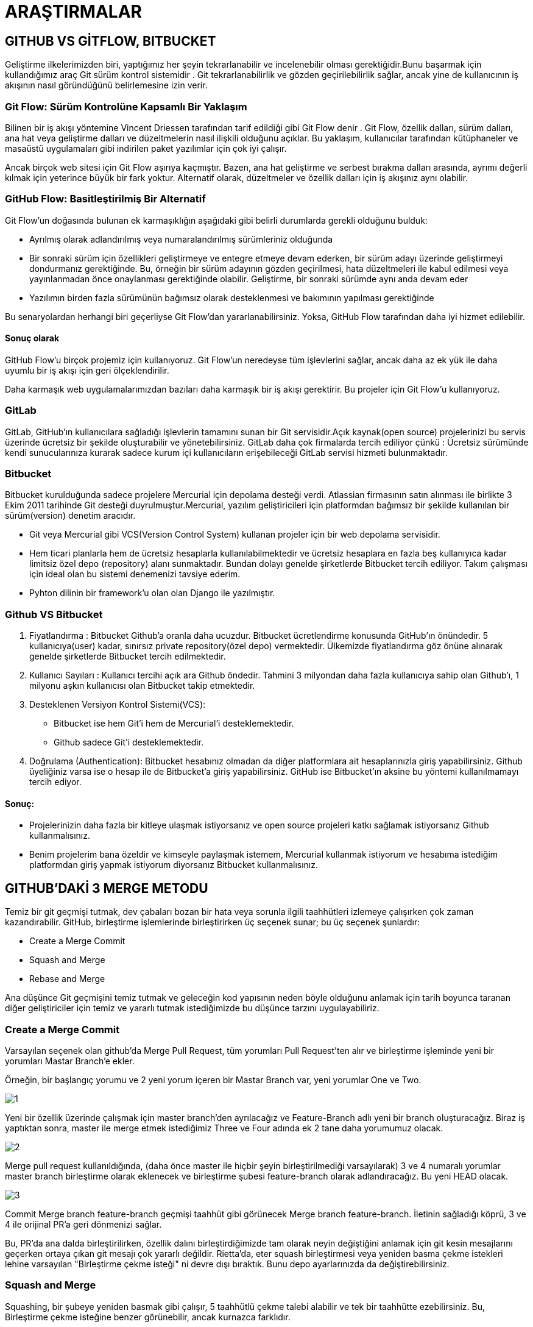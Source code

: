 = ARAŞTIRMALAR

== GITHUB VS GİTFLOW, BITBUCKET

Geliştirme ilkelerimizden biri, yaptığımız her şeyin tekrarlanabilir ve incelenebilir olması gerektiğidir.Bunu başarmak için kullandığımız araç Git sürüm kontrol sistemidir . Git tekrarlanabilirlik ve gözden geçirilebilirlik sağlar, ancak yine de kullanıcının iş akışının nasıl göründüğünü belirlemesine izin verir.

=== Git Flow: Sürüm Kontrolüne Kapsamlı Bir Yaklaşım
Bilinen bir iş akışı yöntemine Vincent Driessen tarafından tarif edildiği gibi Git Flow denir . Git Flow, özellik dalları, sürüm dalları, ana hat veya geliştirme dalları ve düzeltmelerin nasıl ilişkili olduğunu açıklar. Bu yaklaşım, kullanıcılar tarafından kütüphaneler ve masaüstü uygulamaları gibi indirilen paket yazılımlar için çok iyi çalışır.

Ancak birçok web sitesi için Git Flow aşırıya kaçmıştır. Bazen, ana hat geliştirme ve serbest bırakma dalları arasında, ayrımı değerli kılmak için yeterince büyük bir fark yoktur. Alternatif olarak, düzeltmeler ve özellik dalları için iş akışınız aynı olabilir.

=== GitHub Flow: Basitleştirilmiş Bir Alternatif

Git Flow'un doğasında bulunan ek karmaşıklığın aşağıdaki gibi belirli durumlarda gerekli olduğunu bulduk:

* Ayrılmış olarak adlandırılmış veya numaralandırılmış sürümleriniz olduğunda
* Bir sonraki sürüm için özellikleri geliştirmeye ve entegre etmeye devam ederken, bir sürüm adayı üzerinde geliştirmeyi dondurmanız gerektiğinde. Bu, örneğin bir sürüm adayının gözden geçirilmesi, hata düzeltmeleri ile kabul edilmesi veya yayınlanmadan önce onaylanması gerektiğinde olabilir. Geliştirme, bir sonraki sürümde aynı anda devam eder
* Yazılımın birden fazla sürümünün bağımsız olarak desteklenmesi ve bakımının yapılması gerektiğinde

Bu senaryolardan herhangi biri geçerliyse Git Flow'dan yararlanabilirsiniz. Yoksa, GitHub Flow tarafından daha iyi hizmet edilebilir.

==== Sonuç olarak
GitHub Flow'u birçok projemiz için kullanıyoruz. Git Flow'un neredeyse tüm işlevlerini sağlar, ancak daha az ek yük ile daha uyumlu bir iş akışı için geri ölçeklendirilir.

Daha karmaşık web uygulamalarımızdan bazıları daha karmaşık bir iş akışı gerektirir. Bu projeler için Git Flow'u kullanıyoruz.

=== GitLab 

GitLab, GitHub’ın kullanıcılara sağladığı işlevlerin tamamını sunan bir Git servisidir.Açık kaynak(open source) projelerinizi bu servis üzerinde ücretsiz bir şekilde oluşturabilir ve yönetebilirsiniz. GitLab daha çok firmalarda tercih ediliyor çünkü : Ücretsiz sürümünde kendi sunucularınıza kurarak sadece kurum içi kullanıcıların erişebileceği GitLab servisi hizmeti bulunmaktadır.

=== Bitbucket

Bitbucket kurulduğunda sadece projelere Mercurial için depolama desteği verdi. Atlassian firmasının satın alınması ile birlikte 3 Ekim 2011 tarihinde Git desteği duyrulmuştur.Mercurial, yazılım geliştiricileri için platformdan bağımsız bir şekilde kullanılan bir sürüm(version) denetim aracıdır. 

* Git veya Mercurial gibi VCS(Version Control System) kullanan projeler için bir web depolama servisidir.
* Hem ticari planlarla hem de ücretsiz hesaplarla kullanılabilmektedir ve ücretsiz hesaplara en fazla beş kullanıyıca kadar limitsiz özel depo (repository) alanı sunmaktadır. Bundan dolayı genelde şirketlerde Bitbucket tercih ediliyor. Takım çalışması için ideal olan bu sistemi denemenizi tavsiye ederim.
* Pyhton dilinin bir framework’u olan olan Django ile yazılmıştır.

=== Github VS Bitbucket

. Fiyatlandırma : Bitbucket Github’a oranla daha ucuzdur. Bitbucket ücretlendirme konusunda GitHub’ın önündedir. 5 kullanıcıya(user) kadar, sınırsız private repository(özel depo) vermektedir. Ülkemizde fiyatlandırma göz önüne alınarak genelde şirketlerde Bitbucket tercih edilmektedir.

.  Kullanıcı Sayıları : Kullanıcı tercihi açık ara Github öndedir. Tahmini 3 milyondan daha fazla kullanıcıya sahip olan Github’ı, 1 milyonu aşkın kullanıcısı olan Bitbucket takip etmektedir.

. Desteklenen Versiyon Kontrol Sistemi(VCS): 

* Bitbucket ise hem Git’i hem de Mercurial’i desteklemektedir.
* Github sadece Git’i desteklemektedir.
. Doğrulama (Authentication): Bitbucket hesabınız olmadan da diğer platformlara ait hesaplarınızla giriş yapabilirsiniz. Github üyeliğiniz varsa ise o hesap ile de Bitbucket’a giriş yapabilirsiniz. GitHub ise Bitbucket’ın aksine bu yöntemi kullanılmamayı tercih ediyor.

==== Sonuç:

* Projelerinizin daha fazla bir kitleye ulaşmak istiyorsanız ve open source projeleri katkı sağlamak istiyorsanız Github kullanmalısınız.
* Benim projelerim bana özeldir ve kimseyle paylaşmak istemem, Mercurial kullanmak istiyorum ve hesabıma istediğim platformdan giriş yapmak istiyorum diyorsanız Bitbucket kullanmalısınız.

== GITHUB'DAKİ 3 MERGE METODU

Temiz bir git geçmişi tutmak, dev çabaları bozan bir hata veya sorunla ilgili taahhütleri izlemeye çalışırken çok zaman kazandırabilir. GitHub, birleştirme işlemlerinde birleştirirken üç seçenek sunar; bu üç seçenek şunlardır:

* Create a Merge Commit
* Squash and Merge
* Rebase and Merge 

Ana düşünce Git geçmişini temiz tutmak ve geleceğin kod yapısının neden böyle olduğunu anlamak için tarih boyunca taranan diğer geliştiriciler için temiz ve yararlı tutmak istediğimizde bu düşünce tarzını uygulayabiliriz.

=== Create a Merge Commit

Varsayılan seçenek olan github'da Merge Pull Request, tüm yorumları Pull Request'ten alır ve birleştirme işleminde yeni bir yorumları Mastar Branch'e ekler.

Örneğin, bir başlangıç yorumu ve 2 yeni yorum içeren bir Mastar Branch var, yeni yorumlar One ve Two.

image::1.png[]

Yeni bir özellik üzerinde çalışmak için master branch'den ayrılacağız ve Feature-Branch adlı yeni bir branch oluşturacağız. Biraz iş yaptıktan sonra, master ile merge etmek istediğimiz Three ve Four adında ek 2 tane daha yorumumuz olacak.

image::2.png[]

Merge pull request kullanıldığında, (daha önce master ile hiçbir şeyin birleştirilmediği varsayılarak) 3 ve 4 numaralı yorumlar master branch birleştirme olarak eklenecek ve birleştirme şubesi feature-branch olarak adlandıracağız. Bu yeni HEAD olacak.

image::3.png[]

Commit Merge branch feature-branch geçmişi taahhüt gibi görünecek Merge branch feature-branch. İletinin sağladığı köprü, 3 ve 4 ile orijinal PR'a geri dönmenizi sağlar.

Bu, PR'da ana dalda birleştirilirken, özellik dalını birleştirdiğimizde tam olarak neyin değiştiğini anlamak için git kesin mesajlarını geçerken ortaya çıkan git mesajı çok yararlı değildir. Rietta'da, eter squash birleştirmesi veya yeniden basma çekme istekleri lehine varsayılan "Birleştirme çekme isteği" ni devre dışı bıraktık. Bunu depo ayarlarınızda da değiştirebilirsiniz.

=== Squash and Merge

Squashing, bir şubeye yeniden basmak gibi çalışır, 5 taahhütlü çekme talebi alabilir ve tek bir taahhütte ezebilirsiniz. Bu, Birleştirme çekme isteğine benzer görünebilir, ancak kurnazca farklıdır.

Öncekiyle aynı senaryoyu almak:

image::4.png[]

Daha önce de belirtildiği gibi Merge pull request, basitçe özellik-şube taahhütlerini ekleme işlemidir ve özellik-şube taahhütlerinin 52906c3 Merge branch feature-branchher ikisiyle de PR'ye bir referans olarak kullanmaktadır. Bunun yerine kaydedilmesini ekleme 3ve 4birlikte taahhüt Merge branch feature-branch, biz birleştiriyoruz 3ve 4ve kombine sonuçta oluşan taahhüt 3(squashed)(Ben açıkça adlandırılmış 3(squashed), sen gibi her ne adlandırabilirsiniz!).

Github kullanıcı arayüzündeki squash seçeneği, varsayılan taahhüt mesajını değiştirmenize izin verecektir.

=== Rebase and Merge
Squash birleştirme yararlı olsa da, belirli kod değişiklikleriyle küçük bir işlemle uğraşırken Birleştirme çekme isteği kullanılmadan veya ezilerek birleştirilebilen düzeltmeler veya bir defalık taahhütler ne olacak?

Rebase, Git geçmişini düzeltmeler için temiz tutmanın veya bir defalık taahhütlerin bir yolu olarak parlıyor. Aynı senaryoya bakabilir ve yeniden birleştirme işleminin birleştirme işlemini basit ve Git geçmişini nasıl temiz tutabildiğini görebiliriz.

Özellik dalının üssü üstadır ve 3. ve 4. taahhütleri tanıtıyoruz. Yeniden inşası özellik dalımızı alır ve taahhütlerini ana dalın üstüne nakleder. Ana dalın HEAD'ini 3 ve 4 numaralı taahhütler olarak değiştiriyoruz, Birleştirme çekme isteği kullanarak gördüğümüz gibi 3 ve 4 numaralı komiteleri ekleyecek bir Birleştirme dalı özellik dalı yok.

image::5.png[]

== SONUÇ

Kod denetçimize değişikliklerde gezinme konusunda yardımcı olmak için Git'imizi PR'larda temiz tutmanın birçok yolu vardır.

On binlerce taahhüt içeren bir projeyi sürdürürken aynı zihniyet uygulanabilir. Örneğin, resmi Ruby on Rails deposunu alın! 73.000'den fazla taahhütleri vardır ve günlük olarak hızla geliştirilmeye devam etmektedir. Temiz bir Git geçmişine sahip olmak, zamandan tasarruf etmenize yardımcı olabilir ve Git geçmişinizi açarak güvenlik / uygulama kırıcı değişiklikleri izlemenin bir aracı olma avantajına sahip olabilir.

Burada Rietta'da, sadece dahili nedenlerle değil, aynı zamanda kod havuzlarımızın gelecekteki potansiyel sahipleri için iyi yönetilen git geçmişlerini saklamayı seviyoruz. Bu şekilde, potansiyel geleceğin koruyucularına yardımcı olurken müşterilerimize en iyi hizmeti sunabiliriz. Yukarıda belirtildiği gibi, "Bir Birleştirme Taahhüdü Oluştur" u özellikle kapatırız ve yalnızca "Yeniden Oluştur ve Birleştir" ve "Squash & Merge" kullanırız.

== ASP.NET Boilerplate

ASP.NET Boilerplate, “her şirket tek tek uğraşmasın, tüm .NET developer’lar için ortak bir framework geliştirelim” hedefiyle ortaya çıkmış açık kaynak kodlu, iyi dokümante edilmiş bir projedir. Sadece framework değil, modern uygulamalar için DDD(Domain Driven Design) tekniklerini baz alan sağlam bir mimari ve model sunar.
ASP.NET Boilerplate’in (ABP) sağladıkları: 
bakalım:

* Dependency Injection: Bu (base class’dan dolayı) bir application service olduğu için Transient olarak Dependency Injection sistemine otomatik olarak kaydedilmiştir. Kendisi için gereken tüm servisleri (bu örnekte sadece bir Repository) direkt olarak inject edebilir (constructor ya da property injection yapılabilir). ABP conventional, kolay kullanımlı ve hazır bir DI altyapısı sağlar.
* Repository: Her Entity için otomatik olarak bir repository oluşturulur. IRepository<Task> şeklinde Task repository’sini kullanıyoruz burada. IRepository’nin birçok hazır metodu var. FirstOrDefault bunlardan birisi.
* Authorization: Eğer bu servisi çağıran kullanıcının “task güncelleme” yetkisi yoksa daha metod çağrısı başlamadan uygun bir authorization exception fırlatır. Attribute kullanarak authorization kontrolünü basitleştirmiş oluyoruz.
* Validation: UpdateTaskInput DTO’su (Data Transfer Object) içerisinde Task Entity’siyle isim ve tip olarak birebir eşleşen property’ler var. Normalde ilk iş bunların validate edilmesi gerekiyor. ABP data annotation’lar ve custom validation teknikleri kullanarak gelen input’un property’lerini otomatik olarak validate eder, eğer valid değilse client’ın anlayacağı formatta bir Exception fırlatır (AJAX çağrısı için uygun bir JSON döner örneğin). Ayrıca nesnenin kendisinin null olmasına da izin vermez, böylece input == null mı kontrolüne gerek kalmaz.
* Audit Logging: Eğer audit logging açıksa bu metod çağrısını yapan kullanıcı, çağrının yapıldığı zaman, IP… gibi bilgilerle beraber çağrılan metod ve parametrelerini kaydeder. Ayrıca süre ölçümü de yapar, böylece yavaş metodlarımızı tespit edip kontrol edebiliriz.
* Unit Of Work: Her application service metodu bir unit of work kabul edilir. ABP, metoda girerken veritabanı bağlantısını otomatik olarak açıp bir transaction başlatır. Eğer metod hiçbir Exception fırlatmadan başarıyla tamamlandıysa transaction otomatik olarak commit edilerek bağlantı kapatılır. Böylece metod içerisinde farklı repository’leri dahi kullansak tüm işlemler atomic olmuş olur. Ayrıca Entity’lerde yapılan tüm değişiklikler eğer hata olmazsa metod bitiminde otomatik olarak kaydedilir. Bu nedenle repository.Update(task) gibi bir kod çağrısına dahi gerek kalmamış oluyor.Burada birçok ayrıntı ve konfigurasyon var ancak varsayılan davranış bu şekildedir.
* Exception Handling: Bir web uygulamasında, bu metod bir Exception fırlatırsa bu Exception otomatik olarak handle edilir, client’ın request türüne göre (AJAX ya da normal request) uygun bir dönüş değeri gönderilir client’a. Client tarafında da bu otomatik olarak handle edilerek kullanıcıya uygun hata mesajı gösterilir. UserFriendlyException özel bir exception türü olup direkt olarak mesaj kullanıcıya gösterilir. Diğer Exception’lar sadece loglanır ve kullanıcıya genel bir hata mesajı gösterilir.
* Logging: UpdateTask metodunun ilk satırında direkt olarak hazır Logger nesnesini kullanarak log yazabiliyoruz. Varsayılan loglama kütüphanesi olarak Log4Net kullanılır.
* Localization: Dikkat edilirse Exception fırlatılırken L adın bir metod kullanıldı. Bu da base class’dan gelen bir metod olup verilen key’e ve o anki kullanıcının diline göre ilgili lokalizasyon metnini verir.
* Auto Mapping: Son satırda ABP’nin MapTo extension metodunu görüyoruz. ABP, Automapper kullanarak bir nesneyi diğerine map edebilir. Böylece gelen input’daki (daha önce validate edilmiş) verilerle Entity’deki property’leri güvenle ezebiliyoruz.
* Dynamic Web API Layer: Bu application service aslında basit bir sınıftır. Browser’dan AJAX’la bunu çağırabilmek için genellikle wrapper şeklinde bir Web API Controller geliştirilir. ABP bu controller’ı runtime’da otomatik yaratır, böylece client’dan doğrudan application service’ler kullanılabilir olur.
* Javascript AJAX Proxy: Dinamik oluşturulan Web API’yi çağırmak için de ABP tarafından yine dinamik olarak bir javascript proxy’si oluşturulur. Böylece javascript’den metod çağırır gibi application service’leri kullanabiliriz.
Görüldüğü gibi çok basit gözüken bu işlem için dahi bütün bunları manuel yapmaya kalsak oldukça zamanımızı alacakken ABP framework tüm bunları otomatik yaparak bizi benzer ve rutin işlemleri tekrar tekrar yapma zahmetinden kurtarır.

Bütün bunların dışında aşağıdaki konularda da bize yardımcı olur:

* Modularity: ABP, modüler uygulama geliştirmek için bize güçlü bir altyapı sunar. Kendi paketleri de modül olarak geliştirilmiştir.
* Multi-Tenancy: ABP multi-tenancy destekler. Tek bir veritabanında aynı uygulamayı her müşteri kendi perspektifinden kullanır, birbirinin datasını görmez, kendi rol, kullanıcı ve yetkileri olur.
* Data Filters: Soft-delete gibi pattern’leri kolaylaştırmak için otomatik data filtreleme kullanır. En basit haliyle, eğer gerekiyorsa, Where şartına IsDeleted=False ifadesini otomatik ekler.
* Setting Management: Her uygulamada bazı ayarların kaydedilmesi ve okunması gerekir.
* Domain Events & EventBus: Global domain event’lar tanımlamak, tetiklemek ve yakalamak için altyapı sağlar.
* Unit & Integration Tests: ABP içinde unit ve integration test’leri kolaylaştırmak için gereken temel sınıflar mevcuttur.

=== Serene VS ASP.NET Boilerplate
image::6.png[]

image::7.png[]

image::8.png[]

=== ASP.NET Boilerplate VS Template's 10

image::9.png[]

image::10.png[]

image::11.png[]

=== ASP.NET MVC Boilerplate VS ASP.NET Core Starter Kit
image::12.png[]

image::13.png[]

image::14.png[]
=== ASP.NET MVC Boilerplate VS ProjectScaffold
image::15.png[]

image::16.png[]

image::17.png[]
=== ASP.NET MVC Boilerplate and Side-Waffle
image::18.png[]

image::19.png[]

image::20.png[]

== RAZOR PAGE
ASP.NET Core 2.0 ile beraber hayatımıza giren Razor Pages, ASP.NET Core MVC alt yapısında, sayfa bazlı web uygulamaları geliştirebileceğimiz bir programlama modeli. Tamamen MVC alt yapısı üzerine geliştirilmiş bir kabuk olarak düşünebilirsiniz. MVC template’lerindeki klasör sayısını azaltmak, sayfa bazlı uygulamaları daha kolay geliştirmek için tasarlanmış yeni bir model. Altını çizerek belirtmek isterim ki, MVC’ye alternatif ya da onun yerini alacak bir model değil.

PHP ya da eski ASP ile tecrübesi olanların ya da scripting dilleri ile uygulama geliştirenlerin daha çok hoşuna gideceğini düşünüyorum. Büyük bir ihtimal, web uygulaması geliştirmeyi daha basite indirgemek ve script tabanlı dilleri tercih edenleri de mutlu etmek için böyle bir modele yönelmiş olabilir Microsoft. Ama asıl önemlisi web uygulaması yapmayı yeni öğrenmek isteyen kişileri çekmek sanırım Razor Pages’ın en büyük amacı.Çünkü gerçekten kolay.

MVC alt yapısını kullanarak yapıldığı için uzun zamandır MVC modeli ile geliştirme yapanlar için çok fazla bir şey ifade etmeyecektir. Hatta bir çok MVC tercih eden kişi, ne gerek vardı falan da diyor. Kendilerince haklılar. Burda tekrar belirtmek isterim ki, Razor Pages, MVC’nin bazı özelliklerini daha basit ve kolay hale getiriyor. Uzaya roket gönderebileceğiniz bir teknoloji değil…

Razor Pages, adından da anlaşılacağı üzere “Razor” ve “Sayfa” konsepti üzerine geliştirilmiş bir model. MVC’deki View kavramı, biraz daha geleneksel tabirle “sayfa” olarak karşımıza çıkıyor. Ama tabii ki Layouts, TagHelpers gibi yaklaşımlar Razor Pages’de de var.

Razor Pages’de sayfalar birer PageModel ile tanımlanıyor. PageModel’leri MVC’deki Controller ve Model olarak düşünebilirsiniz. Web sayfanıza gelen talepler(request), Controller’daki gibi PageModel tarafından karşılanıyor. Controller’a ek olarak View tarafına taşınan model de bu PageModel üzerinde olabilmekte.


== C# Json Serialize / Deserialize

Serialization: Bir nesnenin saklanacak / transfer edilecek forma dönüştürülme işlemidir. Serileşmenin tersi olarak Deserialization ifadesi kullanılır ve bu da Stream'in (Akış) nesne modeline dönüştürülme işlemidir.

 .Net Framework içerisinde bulunan System.Runtime.Serialization namespace'i bu işlemler için kullanılmaktadır. İçerisinde bulunan sınıflar ve araçlar sayesinde, kendi nesnelerimizi istenilen/ihtiyaç duyulan formatta saklama imkanı sunar.

Serialization bize iki temel metot sunar;

XML "eXtensiple Markup Language" ve SOAP "Simple Object Access Protokol" Serileştirme işlemleri
Binary (ikili) Serialization
Binar Serialization: Tür bağımlılığı açısından önemlidir. İkili serileştirme işlemi, daha çok bir birinden bağımsız iki uygulama arasında, nesne modellerini taşımak için kullanılır. İkili serileştirme işlemi; bir nesnenin durumunun saklama ortamına uygun hale getirilip yazılması süreci olarak tanımlanabilir. İşlem süresince, nesnenin “public” ve “private” öğeleri, sınıfın adı, sınıfı barındıran Assembly’ nin adı saklama ortamına yazılmak üzere “byte” lar akışına çevirilir.
Nesne, Deserialize edildiğinde ise nesnenin tam bir kopyası oluşturulur ve kullanıma sunulur. Binary serialization ile .Net Remoting kullanarak farklı domain içinde bulunan bir bilgisayardaki uygulamalara bile taşınabilir. Bazen Binary Serialization ile bir nesneyi serialize etmek, sürücüde gereğinden çok fazla yer işgal etmeye neden olabilir, çünkü nesnemiz kendi ve içinde bulunan her yapı ve nesne için sürücüde binary header ile fazladan yer işgal eder. Hatta eğer nesnelerden oluşmuş bir array veya collection(IList, ObservableCollection vb…) varsa bunun içinde bulunan her nesne içinde (foreach) bir binary header (o class’ın yapısı) dosyamıza eklenerek dosyanın boyutunu şişirebilir.

XML ve SOAP Serileştirme: Tür esnekliği ile ön plana çıkan bu yapı, çok sık tercih edilmektedir. XML Serileştirme işleminde sadece ortak tipler ve metotlar serileştirilebilir. Bu yapıda verilerimnizi kullanacak olan uygulamayı kısıtlamadan saklayabiliriz. XML ve SOAP açık bir standart yapı olduğundan, aynı zaman da her türlü uygulama ile rahatlıkla okunabildiğinden veri paylaşımı oldukça hızlıdır.

== MVC vs MVP vs MVVM
MVC (Model-View-Controller), MVP (Model-View-Presenter) ve MVVM (Model-View-View Model) patternlerinin oluşmasının arkasında yatan temel motivasyon aslında az öncede bahsettiğim gibi hem Separation of Concerns prensibini uygulamak hemde kolay bir şekilde Unit Test yazılmasına olanak sağlamak, yani Test Driven Development (TTD) yöntemini uygulayabilmek. Bazı durumlarda da reusibility’i arttırabiliyor tabi, çünkü bu patternleri uyguladığımız zaman ufak değişiklerle, alt yapımızı koruyarak uygulamımın farklı platformlarda (Windows Forms, Asp.NET, WPF …) çalışmasını sağlayabiliyoruz yani UI bağımsız uygulamalar geliştirebiliyoruz. 

=== MVC (Model-View-Controller)
Aslında en eski pattern MVC. Kökü 1970'lere kadar uzanmakta. 

image::21.png[]

Controller kullanıcıdan gelen inputları karşılar, ayrıca UI ile ilgili bütün akışı yönetir ve kararları verir. Controller View hakkında hiç birşey bilmez ama View Controller’ı bilir. Görüldüğü üzere Controller ile View arasında 1-n bir ilişki var yani bir Controller birden fazla View tarafından kullanılabilir. Controller kullanıcıdan gelen inputlar doğrultusunda Model üzerinde değişikleri yapar, Model değiştiğini View’e notify eder yani View ile Model arasında Observer ilişkisi var. View, Model’e register olur, görüldüğü üzere bir model’e birden fazla View register olabilir. Aralarında ki observer ilişkisi sayesinde, Model’deki herangi bir değişiklik ona register olmuş bütün View’lere yansır.

MVC’nin en büyük avantajı sorumlulukları Model,View ve Controller’a temiz bir şekilde dağıtmasıdır. Controller’lar uygulamanın akışını kontrol ederler, nerede neyin nasıl yapılmasına gerektiğine karar verirler. View sadece kendisinin nasıl update olacağına ilişkin business’ı içerir, Model’i oluşturur ve kullanıcıya gösterir. View uygulamayla ilgili hiç bir logic içermediğinden dolayı farklı platformlar (Windows, Web) için aynı controller’ı kullanan birden fazla View olabilir.

Ama dezavantajlarıda yok değil. View ile Model arasındaki observer ilişkisi ilk bakışta karışık gelebilir, View’in güncellenmesi için, Controller’ın Model’i güncellemesi gerek ki Model’de değiştiğini View’e bildirebilsin. Ayrıca .Net gibi modern programlama ortamları User Inputlar’ın eventlerini zaten kendileri handle ediyorlar, mesela buton’a tıklandığıda veya textbox’ın text’i değiştiğindeki eventler gibi. Bu durumlarda klasik MVC’yi uygulamak zorlaşıyor, inputları direk Controller karşılasın diye zaten UI’ın kendi handle ettiği o doğal yapıyı kırmak durumunda kalınabiliyor. Dediğim gibi MVC’nin son 30 yılda birçok farklı implementasyonu çıkmış durumda, bazı durumlarda Controller View’i bir interface aracılığıyla biliyor, bazı değişiklikler View üzerinde eventler aracılığıyla kendisi yapabiliyor vs.
Ayrıca klasik anlamda MVC uygulandığında Unit Test yaparken zorlanabiliyoruz, View’in update olmasıyla ilgi süreç oldukça dolaylı bir şekilde yapılıyor, Controller ile View arasında bir abstraction ile bile olsa ilişki yok, View’leri Mock’layamıyoruz.

=== MVP (Model-View-Presenter)
MVP Pattern’i aslında MVC’den evrilmiş bir pattern, sadece bağımlılıklar değişiyor ve Controller’ın yerine Prenseter (ki bu durumda kendisine hala Controller denebiliyor) geliyor.

image::22.png[]

Görüldüğü üzere burada inputları direk View karşılıyor, modern programlama ortamlarının mantığına daha uygun. View Presenter’ını biliyor, Presenter ise View’i bir interface aracılığıyla biliyor aralarında bir abstraction var. Ayrıca MVC’nin aksine View ile Presenter arasında 1–1 ilişki var. Presenter Model’i manipule ediyor, Model’in değişikleri Presenter’a notify etme durumu birazcık tartışmalı, etmeyedebilir, Presenter ilgili değişikliği yapıp, View’i kendisi güncelleyebilir. Zaten buradaki en büyük fark MVC’nin aksine Presenter’ın View’i bir interface aracılığıyla kendisinin güncellemesi, View burada Presenter’a interface aracılığıyla istediği bilgiyi açabilir, ister Textbox’ın Text’i olsun ister Buton’ın Enabled’ı olsun. Presenter View’in nasıl bir View, Web mi? Windows mu? olduğuyla ilgilenmiyor, sadece data akışıyla ilgili ne yapması gerektiğini, View’den gelen etkileşimleri nasıl karşılaması gerektiğini ve View’de nasıl değişikler yapması gerektğini biliyor. Yani Prensenter’ımız burada karar mekanizaması rölünü üstleniyor.

MVP ile hem Windows Forms hem ASP.NET Web Forms uygulamalarını çok rahat geliştirebilir.

=== MVVM (Model-View-ViewModel)
MVVM Pattern’i hakkında bilgi vermeden önce Presentation Model hakkında bilgi vermek istiyorum. Çünkü MVVM dediğimiz şeye; WPF ve Silverlight için Prensentation Model diyebiliriz.

image::23.png[]

Şema birazcık MVP’yi andırıyor fakat buradaki fark, Presentation Model hem View ile ilgili stateleri tutuyor hemde View hakkında hiç birşey bilmiyor. Aslında PM View’in state ve davranışlarıyla ilgili bilgiyi kendi üzerine alıyor ve Business Layer ile arasındaki kordinasyonu sağlıyor ve View’e karar vermeyle ilgili çok az şey bırakıyor. View yine stateleri tutuyor aslında. Fakat MVP’nin aksine Presentation Model View ile ilgili hiç bir bilgiye ihtiyaç duymuyor, bu yüzden ki View ile PM arasında 1-n bir ilişki var, bir PM birden fazla View’de kullanılabiliyor, bu kısmıyla MVC’ye benziyor, fakat MVC’nin aksine View üzerinde ki manipulasyonlar PM üzerinden gerçekleşiyor. Aslında şöylede bakabiliriz, PM ile View arasında yine bir observer ilişkisi var, .Net’e kullanım şekillerinden biride INotifyPropertyChanged interface’inden türeyip, .Net’in binding alt yapısını kullanması. Zaten özünde yaptığı iş DataBinding. Kendi propertylerini View’in propertyleriyle senkronize ediyor, aynı zamanda state’lerede karar veriyor, mesela şu şu TextBox dolduğunda şu Buton enabled olsun gibi. Tabi herzaman enabled olucak bir kontrol’un state’ini PM’de tutmak anlamsız.

PM’in en büyük avantajı, hiç bir View’e ihtiyaç duymadan bir View’in davranışlarını ve Data’sını barındarabilmesi, bu yapısıyla TDD’ye (Test Driven Development) çok uygun.

=== MVU

MVU kendisini farklı teknoloji yığınlarında giderek daha fazla kabul görürken, kökenleri fonksiyonel programlama dili Elm topluluğuna sahiptir:

image::24.png[]

Karaağaç Mimarisi, webapps ve oyunlar gibi etkileşimli programları tasarlamak için bir modeldir. Bu mimari Elm'de doğal olarak ortaya çıkıyor gibi görünüyor. İlk Elm programcıları, icat eden birinden ziyade, kodlarında aynı temel kalıpları keşfetmeye devam ettiler. Önceden planlama yapmadan iyi tasarlanmış bir kodla biten insanları görmek biraz ürkütücü!

Ama yeterli tarih, bu yazı bunun yerine mevcut favori programlama dillerimden birine dayanan hızlı bir girişe odaklanıyor F#. Temel temelleri kendi bakış açımdan ve mevcut anlayışımı açıklamaya çalışıyorum. Eminim, okuduktan sonra daha fazla soru ile karşılaşırsınız, örneğin, nasıl ölçeklendirilir.

